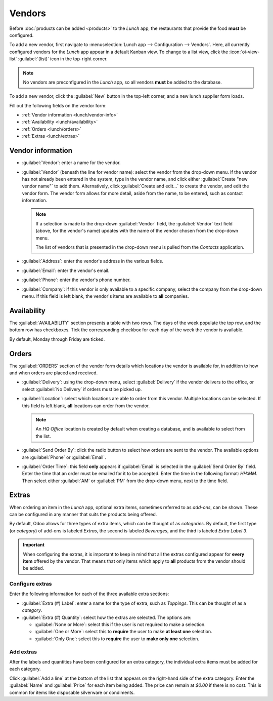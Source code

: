 =======
Vendors
=======

Before :doc:`products can be added <products>` to the *Lunch* app, the restaurants that provide the
food **must** be configured.

To add a new vendor, first navigate to :menuselection:`Lunch app --> Configuration --> Vendors`.
Here, all currently configured vendors for the *Lunch* app appear in a default Kanban view. To
change to a list view, click the :icon:`oi-view-list` :guilabel:`(list)` icon in the top-right
corner.

.. note::
   No vendors are preconfigured in the *Lunch* app, so all vendors **must** be added to the
   database.

To add a new vendor, click the :guilabel:`New` button in the top-left corner, and a new lunch
supplier form loads.

Fill out the following fields on the vendor form:

- :ref:`Vendor information <lunch/vendor-info>`
- :ref:`Availability <lunch/availability>`
- :ref:`Orders <lunch/orders>`
- :ref:`Extras <lunch/extras>`

.. _lunch/vendor-info:

Vendor information
==================

- :guilabel:`Vendor`: enter a name for the vendor.
- :guilabel:`Vendor` (beneath the line for vendor name): select the vendor from the drop-down menu.
  If the vendor has not already been entered in the system, type in the vendor name, and click
  either :guilabel:`Create "new vendor name"` to add them. Alternatively, click :guilabel:`Create
  and edit...` to create the vendor, and edit the vendor form. The vendor form allows for more
  detail, aside from the name, to be entered, such as contact information.

  .. note::
     If a selection is made to the drop-down :guilabel:`Vendor` field, the :guilabel:`Vendor` text
     field (above, for the vendor's name) updates with the name of the vendor chosen from the
     drop-down menu.

     The list of vendors that is presented in the drop-down menu is pulled from the *Contacts*
     application.

- :guilabel:`Address`: enter the vendor's address in the various fields.
- :guilabel:`Email`: enter the vendor's email.
- :guilabel:`Phone`: enter the vendor's phone number.
- :guilabel:`Company`: if this vendor is only available to a specific company, select the company
  from the drop-down menu. If this field is left blank, the vendor's items are available to **all**
  companies.

.. image:: vendors/vendor-info.png
   :align: center
   :alt: The top portion of the vendor form filled out.

.. _lunch/availability:

Availability
============

The :guilabel:`AVAILABILITY` section presents a table with two rows. The days of the week populate
the top row, and the bottom row has checkboxes. Tick the corresponding checkbox for each day of the
week the vendor is available.

By default, Monday through Friday are ticked.

.. image:: vendors/availability.png
   :align: center
   :alt: The default view of the availability section, with Mon-Fri enabled.

.. _lunch/orders:

Orders
======

The :guilabel:`ORDERS` section of the vendor form details which locations the vendor is available
for, in addition to how and when orders are placed and received.

- :guilabel:`Delivery`: using the drop-down menu, select :guilabel:`Delivery` if the vendor
  delivers to the office, or select :guilabel:`No Delivery` if orders must be picked up.
- :guilabel:`Location`: select which locations are able to order from this vendor. Multiple
  locations can be selected. If this field is left blank, **all** locations can order from the
  vendor.

  .. note::
     An `HQ Office` location is created by default when creating a database, and is
     available to select from the list.

- :guilabel:`Send Order By`: click the radio button to select how orders are sent to the vendor. The
  available options are :guilabel:`Phone` or :guilabel:`Email`.
- :guilabel:`Order Time`: this field **only** appears if :guilabel:`Email` is selected in the
  :guilabel:`Send Order By` field. Enter the time that an order must be emailed for it to be
  accepted. Enter the time in the following format: `HH:MM`. Then select either :guilabel:`AM` or
  :guilabel:`PM` from the drop-down menu, next to the time field.

.. image:: vendors/orders.png
   :align: center
   :alt: The orders section of a vendor form, with all fields filled out.

.. _lunch/extras:

Extras
======

When ordering an item in the *Lunch* app, optional extra items, sometimes referred to as *add-ons*,
can be shown. These can be configured in any manner that suits the products being offered.

By default, Odoo allows for three types of extra items, which can be thought of as *categories*. By
default, the first type (or *category*) of add-ons is labeled `Extras`, the second is labeled
`Beverages`, and the third is labeled `Extra Label 3`.

.. important::
   When configuring the extras, it is important to keep in mind that all the extras configured
   appear for **every item** offered by the vendor. That means that only items which apply to
   **all** products from the vendor should be added.

.. _lunch/configure-extras:

Configure extras
----------------

Enter the following information for each of the three available extra sections:

- :guilabel:`Extra (#) Label`: enter a name for the type of extra, such as `Toppings`. This can be
  thought of as a *category*.
- :guilabel:`Extra (#) Quantity`: select how the extras are selected. The options are:

  - :guilabel:`None or More`: select this if the user is not required to make a selection.
  - :guilabel:`One or More`: select this to **require** the user to make **at least one** selection.
  - :guilabel:`Only One`: select this to **require** the user to **make only one** selection.

Add extras
----------

After the labels and quantities have been configured for an extra category, the individual extra
items must be added for each category.

Click :guilabel:`Add a line` at the bottom of the list that appears on the right-hand side of the
extra category. Enter the :guilabel:`Name` and :guilabel:`Price` for each item being added. The
price can remain at `$0.00` if there is no cost. This is common for items like disposable silverware
or condiments.

.. example::
   For a pizzeria that only offers personal pizzas, see their extras configured as follows:

   The first extra is configured for the various toppings they offer. The :guilabel:`Extra 1 Label`
   is set to `Toppings`, and the :guilabel:`Extra 1 Quantity` is set to :guilabel:`None or More`.
   The various toppings are then added, with their corresponding costs.

   .. image:: vendors/extras.png
      :align: center
      :alt: The first of the extras configured for pizza toppings.

   The pizzeria also offers a free beverage with any purchase. To set this up, the :guilabel:`Extra
   2 Label` is set to `Beverages`, and the :guilabel:`Extra 2 Quantity` is set to :guilabel:`Only
   One`. The various beverage choices are added, and the cost for each remains zero.

   .. image:: vendors/beverages.png
      :align: center
      :alt: The second of the extras configured for a free beverage with purchase.

